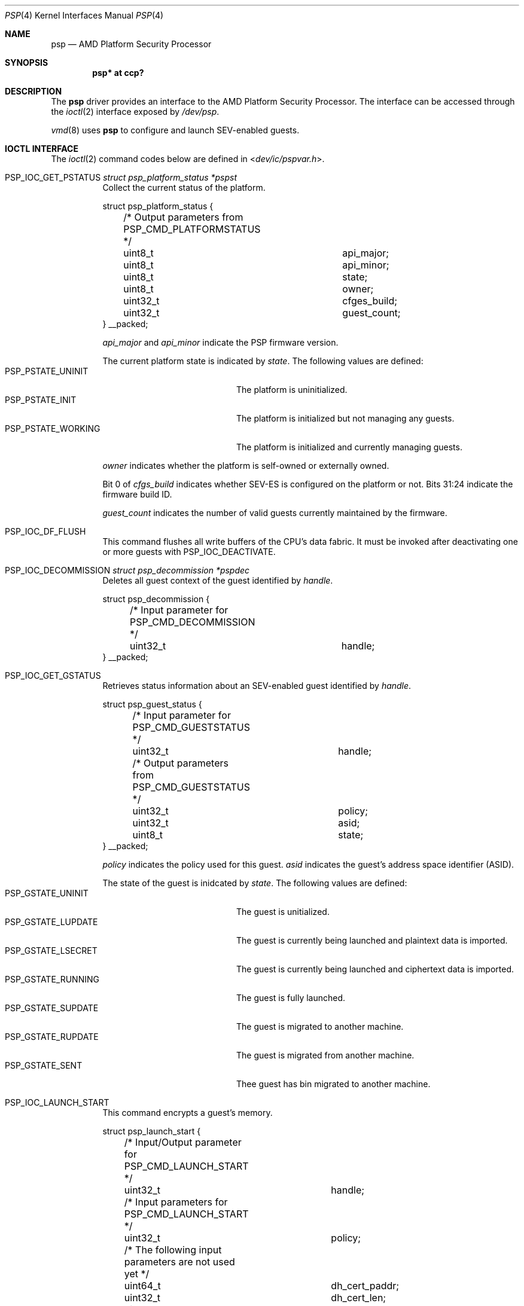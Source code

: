 .\"	$OpenBSD: psp.4,v 1.3 2024/09/16 22:15:43 bluhm Exp $
.\"
.\" Copyright (c) 2024 Jonathan Gray <jsg@openbsd.org>
.\"
.\" Permission to use, copy, modify, and distribute this software for any
.\" purpose with or without fee is hereby granted, provided that the above
.\" copyright notice and this permission notice appear in all copies.
.\"
.\" THE SOFTWARE IS PROVIDED "AS IS" AND THE AUTHOR DISCLAIMS ALL WARRANTIES
.\" WITH REGARD TO THIS SOFTWARE INCLUDING ALL IMPLIED WARRANTIES OF
.\" MERCHANTABILITY AND FITNESS. IN NO EVENT SHALL THE AUTHOR BE LIABLE FOR
.\" ANY SPECIAL, DIRECT, INDIRECT, OR CONSEQUENTIAL DAMAGES OR ANY DAMAGES
.\" WHATSOEVER RESULTING FROM LOSS OF USE, DATA OR PROFITS, WHETHER IN AN
.\" ACTION OF CONTRACT, NEGLIGENCE OR OTHER TORTIOUS ACTION, ARISING OUT OF
.\" OR IN CONNECTION WITH THE USE OR PERFORMANCE OF THIS SOFTWARE.
.\"
.Dd $Mdocdate: September 16 2024 $
.Dt PSP 4
.Os
.Sh NAME
.Nm psp
.Nd AMD Platform Security Processor
.Sh SYNOPSIS
.Cd "psp* at ccp?"
.Sh DESCRIPTION
The
.Nm
driver provides an interface to the AMD Platform Security Processor.
The interface can be accessed through the
.Xr ioctl 2
interface exposed by
.Pa /dev/psp .
.Pp
.Xr vmd 8
uses
.Nm
to configure and launch SEV-enabled guests.
.Sh IOCTL INTERFACE
The
.Xr ioctl 2
command codes below are defined in
.In dev/ic/pspvar.h .
.Bl -tag -width xxxxxx
.It Dv PSP_IOC_GET_PSTATUS  Fa "struct psp_platform_status *pspst"
Collect the current status of the platform.
.Bd -literal
struct psp_platform_status {
	/* Output parameters from PSP_CMD_PLATFORMSTATUS */
	uint8_t			api_major;
	uint8_t			api_minor;
	uint8_t			state;
	uint8_t			owner;
	uint32_t		cfges_build;
	uint32_t		guest_count;
} __packed;
.Ed
.Pp
.Va api_major
and
.Va api_minor
indicate the PSP firmware version.
.Pp
The current platform state is indicated by
.Va state .
The following values are defined:
.Bl -tag -width PSP_PSTATE_WORKING -compact
.It PSP_PSTATE_UNINIT
The platform is uninitialized.
.It PSP_PSTATE_INIT
The platform is initialized but not managing any guests.
.It PSP_PSTATE_WORKING
The platform is initialized and currently managing guests.
.El
.Pp
.Va owner
indicates whether the platform is self-owned or externally owned.
.Pp
Bit 0 of
.Va cfgs_build
indicates whether SEV-ES is configured on the platform or not.
Bits 31:24 indicate the firmware build ID.
.Pp
.Va guest_count
indicates the number of valid guests currently maintained by the
firmware.
.It Dv PSP_IOC_DF_FLUSH
This command flushes all write buffers of the CPU's data fabric.
It must be invoked after deactivating one or more guests with
.Dv PSP_IOC_DEACTIVATE .
.It Dv PSP_IOC_DECOMMISSION Fa "struct psp_decommission *pspdec"
Deletes all guest context of the guest identified by
.Va handle .
.Bd -literal
struct psp_decommission {
	/* Input parameter for PSP_CMD_DECOMMISSION */
	uint32_t		handle;
} __packed;
.Ed
.It Dv PSP_IOC_GET_GSTATUS
Retrieves status information about an SEV-enabled guest identified by
.Va handle .
.Bd -literal
struct psp_guest_status {
	/* Input parameter for PSP_CMD_GUESTSTATUS */
	uint32_t		handle;

	/* Output parameters from PSP_CMD_GUESTSTATUS */
	uint32_t		policy;
	uint32_t		asid;
	uint8_t			state;
} __packed;
.Ed
.Pp
.Va policy
indicates the policy used for this guest.
.Va asid
indicates the guest's address space identifier (ASID).
.Pp
The state of the guest is inidcated by
.Va state .
The following values are defined:
.Bl -tag -width PSP_GSTATE_RUNNING -compact
.It PSP_GSTATE_UNINIT
The guest is unitialized.
.It PSP_GSTATE_LUPDATE
The guest is currently being launched and plaintext data is imported.
.It PSP_GSTATE_LSECRET
The guest is currently being launched and ciphertext data is imported.
.It PSP_GSTATE_RUNNING
The guest is fully launched.
.It PSP_GSTATE_SUPDATE
The guest is migrated to another machine.
.It PSP_GSTATE_RUPDATE
The guest is migrated from another machine.
.It PSP_GSTATE_SENT
Thee guest has bin migrated to another machine.
.El
.It Dv PSP_IOC_LAUNCH_START
This command encrypts a guest's memory.
.Bd -literal
struct psp_launch_start {
	/* Input/Output parameter for PSP_CMD_LAUNCH_START */
	uint32_t		handle;

	/* Input parameters for PSP_CMD_LAUNCH_START */
	uint32_t		policy;

	/* The following input parameters are not used yet */
	uint64_t		dh_cert_paddr;
	uint32_t		dh_cert_len;
	uint32_t		reserved;
	uint64_t		session_paddr;
	uint32_t		session_len;
} __packed;
.Ed
.Pp
If
.Va handle
is zero, a new key is created.
A unique handle is assigned to the guest and returned in
.Va handle .
.Pp
.Va policy
specifies the policy used for that guest.
.Pp
.Va dh_cert_paddr ,
.Va dh_cert len ,
.Va session_paddr
and
.Va session_len
are currently not used.
.It Dv PSP_IOC_LAUNCH_UPDATE_DATA
This command encrypts data of the guest identified by
.Va handle .
.Bd -literal
struct psp_launch_update_data {
	/* Input parameters for PSP_CMD_LAUNCH_UPDATE_DATA */
	uint32_t		handle;
	uint32_t		reserved;
	uint64_t		paddr;
	uint32_t		length;
} __packed;
.Ed
.Pp
.Va paddr
and
.Va length
specify the address and length of the data to be encrypted.
Both values must be a multiple of 16 bytes.
.It Dv PSP_IOC_LAUNCH_MEASURE
This commands generates a measurement of the guest's memory.
The guest is identified by
.Va handle .
.Bd -literal
struct psp_measure {
	/* Output buffer for PSP_CMD_LAUNCH_MEASURE */
	uint8_t			measure[32];
	uint8_t			measure_nonce[16];
} __packed;

struct psp_launch_measure {
	/* Input parameters for PSP_CMD_LAUNCH_MEASURE */
	uint32_t		handle;
	uint32_t		reserved;
	uint64_t		measure_paddr;

	/* Input/output parameter for PSP_CMD_LAUNCH_MEASURE */
	uint32_t		measure_len;
	uint32_t		padding;

	/* Output buffer from PSP_CMD_LAUNCH_MEASURE */
	struct psp_measure	psp_measure;	/* 64bit aligned */
#define measure		psp_measure.measure
#define measure_nonce	psp_measure.measure_nonce
} __packed;
.Ed
.Pp
.Va measure_paddr
is currently not used and
.Va measure_len
must always be
.Li sizeof(struct psp_measure) .
.Pp
.Va psp_measure
contains the buffers
.Va measure
and
.Va measure_nonce .
These contain the measurment and nonce generated by the PSP.
.It Dv PSP_IOC_LAUNCH_FINISH
This command finalizes the launch of the guest identified by
.Va handle .
.Bd -literal
struct psp_launch_finish {
	/* Input parameter for PSP_CMD_LAUNCH_FINISH */
	uint32_t		handle;
} __packed;
.Ed
.It Dv PSP_IOC_ATTESTATION
This command generates an attestation report signed by the PSP with
a platform specific key.
.Bd -literal
struct psp_report {
	/* Output buffer for PSP_CMD_ATTESTATION */
	uint8_t			report_nonce[16];
	uint8_t			report_launch_digest[32];
	uint32_t		report_policy;
	uint32_t		report_sig_usage;
	uint32_t		report_sig_algo;
	uint32_t		reserved2;
	uint8_t			report_sig1[144];
} __packed;

struct psp_attestation {
	/* Input parameters for PSP_CMD_ATTESTATION */
	uint32_t		handle;
	uint32_t		reserved;
	uint64_t		attest_paddr;
	uint8_t			attest_nonce[16];

	/* Input/output parameter from PSP_CMD_ATTESTATION */
	uint32_t		attest_len;
	uint32_t		padding;

	/* Output parameter from PSP_CMD_ATTESTATION */
	struct psp_report	psp_report;	/* 64bit aligned */
#define report_nonce		psp_report.report_nonce
#define report_launch_digest	psp_report.report_launch_digest
#define report_policy		psp_report.report_policy
#define report_sig_usage	psp_report.report_sig_usage;
#define report_report_sig_alg	psp_report.report_sig_algo;
#define report_report_sig1	psp_report.report_sig1;
} __packed;
.Ed
.Pp
.Va handle
identifies the guest.
.Va attest_paddr
is currently not used.
.Va attest_nonce
is the nonce returned by a previous
.Dv PSP_IOC_LAUNCH_MEASURE
command.
.Va attest_len
must always be
.Li sizeof(struct psp_report) .
.Pp
The attestation report is returned in
.Va psp_report .
The format of the report is defined by
.Li struct psp_report .
.It Dv PSP_IOC_ACTIVATE
This commands associates the context of the guest identified by
.Va handle
with the address space identifier provided in
.Va asid .
.Bd -literal
struct psp_activate {
	/* Input parameters for PSP_CMD_ACTIVATE */
	uint32_t		handle;
	uint32_t		asid;
} __packed;
.Ed
.It Dv PSP_IOC_DEACTIVATE
This command dissociates the context of the guest identified by
.Va handle
from its current the address space identifier.
.Bd -literal
struct psp_deactivate {
	/* Input parameter for PSP_CMD_DEACTIVATE */
	uint32_t		handle;
} __packed;
.Ed
.It Dv PSP_IOC_SNP_GET_PSTATUS
This command returns the state of a SEV-SNP enabled platform.
.Bd -literal
struct psp_snp_platform_status {
	uint8_t			api_major;
	uint8_t			api_minor;
	uint8_t			state;
	uint8_t			is_rmp_init;
	uint32_t		build;
	uint32_t		features;
	uint32_t		guest_count;
	uint64_t		current_tcb;
	uint64_t		reported_tcb;
} __packed;
.Ed
.It Dv PSP_IOC_GUEST_SHUTDOWN
This command shuts down a guest identified by
.Va handle .
.Bd -literal
struct psp_guest_shutdown {
	/* Input parameter for PSP_CMD_GUEST_SHUTDOWN */
	uint32_t		handle;
} __packed;
.Ed
.Pp
The command combines
.Dv PSP_IOC_DEACTIVATE
and
.Dv PSP_IOC_DECOMMISSION
in a single
.Xr ioctl 2
call.
.El
.Sh FILES
.Bl -tag -width /dev/psp
.It Pa /dev/psp
.El
.Sh SEE ALSO
.Xr ioctl 2 ,
.Xr ccp 4 ,
.Xr vmd 8
.Rs
.%T Secure Encrypted Virtualization API
.%O Publication #55766
.Re
.Rs
.%T SEV Secure Nested Paging Firmware ABI Specification
.%O Publication #56860
.Re
.Sh HISTORY
The
.Nm
device driver first appeared in
.Ox 7.6 .
.Sh AUTHORS
.An -nosplit
The
.Nm
driver was written by
.An Hans-Joerg Hoexer Aq Mt hshoexer@genua.de .
